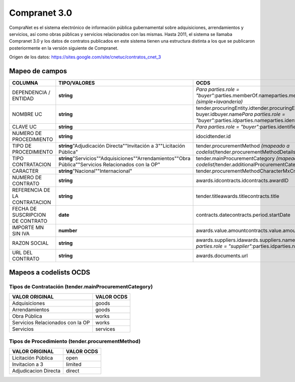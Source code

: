 Compranet 3.0
-------------

CompraNet es el sistema electrónico de información pública gubernamental
sobre adquisiciones, arrendamientos y servicios, así como obras públicas
y servicios relacionados con las mismas. Hasta 2011, el sistema se
llamaba Compranet 3.0 y los datos de contratos publicados en este
sistema tienen una estructura distinta a los que se publicaron
posteriormente en la versión siguiente de Compranet.

Origen de los datos:
https://sites.google.com/site/cnetuc/contratos_cnet_3

Mapeo de campos
~~~~~~~~~~~~~~~

+------------------------------------+----------------------------------------------------------------------------------------------------------+---------------------------------------------------------------------------------------------------------------------------------------------------------------+
| COLUMNA                            | TIPO/VALORES                                                                                             | OCDS                                                                                                                                                          |
+====================================+==========================================================================================================+===============================================================================================================================================================+
| DEPENDENCIA / ENTIDAD              | **string**                                                                                               | *Para parties.role = "buyer":*\ parties.memberOf.nameparties.memberOf.id *(simple+lavanderia)*                                                                |
+------------------------------------+----------------------------------------------------------------------------------------------------------+---------------------------------------------------------------------------------------------------------------------------------------------------------------+
| NOMBRE UC                          | **string**                                                                                               | tender.procuringEntity.idtender.procuringEntity.name buyer.idbuyer.name\ *Para parties.role = "buyer":*\ parties.idparties.nameparties.identifier.legalName   |
+------------------------------------+----------------------------------------------------------------------------------------------------------+---------------------------------------------------------------------------------------------------------------------------------------------------------------+
| CLAVE UC                           | **string**                                                                                               | *Para parties.role = "buyer":*\ parties.identifier.id                                                                                                         |
+------------------------------------+----------------------------------------------------------------------------------------------------------+---------------------------------------------------------------------------------------------------------------------------------------------------------------+
| NUMERO DE PROCEDIMIENTO            | **string**                                                                                               | idocidtender.id                                                                                                                                               |
+------------------------------------+----------------------------------------------------------------------------------------------------------+---------------------------------------------------------------------------------------------------------------------------------------------------------------+
| TIPO DE PROCEDIMIENTO              | **string**\ "Adjudicación Directa""Invitación a 3""Licitación Pública"                                   | tender.procurementMethod *(mapeado a codelist)*\ tender.procurementMethodDetails                                                                              |
+------------------------------------+----------------------------------------------------------------------------------------------------------+---------------------------------------------------------------------------------------------------------------------------------------------------------------+
| TIPO CONTRATACION                  | **string**\ "Servicios""Adquisiciones""Arrendamientos""Obra Pública""Servicios Relacionados con la OP"   | tender.mainProcurementCategory *(mapeado a codelist)*\ tender.additionalProcurementCategories                                                                 |
+------------------------------------+----------------------------------------------------------------------------------------------------------+---------------------------------------------------------------------------------------------------------------------------------------------------------------+
| CARACTER                           | **string**\ "Nacional""Internacional"                                                                    | tender.procurementMethodCharacterMxCnet                                                                                                                       |
+------------------------------------+----------------------------------------------------------------------------------------------------------+---------------------------------------------------------------------------------------------------------------------------------------------------------------+
| NUMERO DE CONTRATO                 | **string**                                                                                               | awards.idcontracts.idcontracts.awardID                                                                                                                        |
+------------------------------------+----------------------------------------------------------------------------------------------------------+---------------------------------------------------------------------------------------------------------------------------------------------------------------+
| REFERENCIA DE LA CONTRATACION      | **string**                                                                                               | tender.titleawards.titlecontracts.title                                                                                                                       |
+------------------------------------+----------------------------------------------------------------------------------------------------------+---------------------------------------------------------------------------------------------------------------------------------------------------------------+
| FECHA DE SUSCRIPCION DE CONTRATO   | **date**                                                                                                 | contracts.datecontracts.period.startDate                                                                                                                      |
+------------------------------------+----------------------------------------------------------------------------------------------------------+---------------------------------------------------------------------------------------------------------------------------------------------------------------+
| IMPORTE MN SIN IVA                 | **number**                                                                                               | awards.value.amountcontracts.value.amount                                                                                                                     |
+------------------------------------+----------------------------------------------------------------------------------------------------------+---------------------------------------------------------------------------------------------------------------------------------------------------------------+
| RAZON SOCIAL                       | **string**                                                                                               | awards.suppliers.idawards.suppliers.name\ *Para parties.role = "supplier":*\ parties.idparties.name                                                           |
+------------------------------------+----------------------------------------------------------------------------------------------------------+---------------------------------------------------------------------------------------------------------------------------------------------------------------+
| URL DEL CONTRATO                   | **string**                                                                                               | awards.documents.url                                                                                                                                          |
+------------------------------------+----------------------------------------------------------------------------------------------------------+---------------------------------------------------------------------------------------------------------------------------------------------------------------+

Mapeos a codelists OCDS
~~~~~~~~~~~~~~~~~~~~~~~

Tipos de Contratación (tender.mainProcurementCategory)
^^^^^^^^^^^^^^^^^^^^^^^^^^^^^^^^^^^^^^^^^^^^^^^^^^^^^^

+------------------------------------+--------------+
| VALOR ORIGINAL                     | VALOR OCDS   |
+====================================+==============+
| Adquisiciones                      | goods        |
+------------------------------------+--------------+
| Arrendamientos                     | goods        |
+------------------------------------+--------------+
| Obra Pública                       | works        |
+------------------------------------+--------------+
| Servicios Relacionados con la OP   | works        |
+------------------------------------+--------------+
| Servicios                          | services     |
+------------------------------------+--------------+

Tipos de Procedimiento (tender.procurementMethod)
^^^^^^^^^^^^^^^^^^^^^^^^^^^^^^^^^^^^^^^^^^^^^^^^^

+------------------------+--------------+
| VALOR ORIGINAL         | VALOR OCDS   |
+========================+==============+
| Licitación Pública     | open         |
+------------------------+--------------+
| Invitacion a 3         | limited      |
+------------------------+--------------+
| Adjudicacion Directa   | direct       |
+------------------------+--------------+

